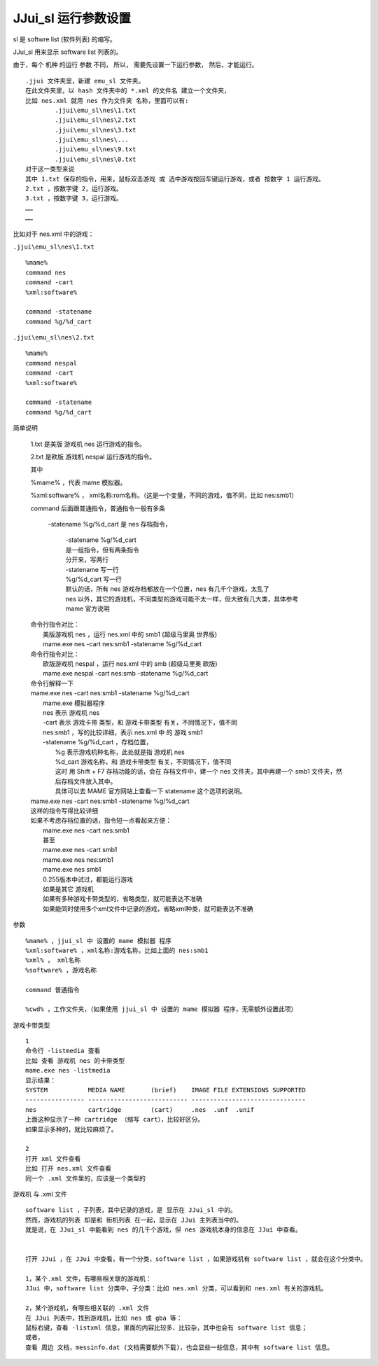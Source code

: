 ﻿==========================================
JJui_sl 运行参数设置
==========================================

sl 是 softwre list (软件列表) 的缩写。

JJui_sl 用来显示 software list 列表的。

由于，每个 机种 的运行 参数 不同，
所以，
需要先设置一下运行参数，
然后，才能运行。

::

	.jjui 文件夹里，新建 emu_sl 文件夹。
	在此文件夹里，以 hash 文件夹中的 *.xml 的文件名 建立一个文件夹，
	比如 nes.xml 就用 nes 作为文件夹 名称，里面可以有:
		.jjui\emu_sl\nes\1.txt
		.jjui\emu_sl\nes\2.txt
		.jjui\emu_sl\nes\3.txt
		.jjui\emu_sl\nes\...
		.jjui\emu_sl\nes\9.txt
		.jjui\emu_sl\nes\0.txt
	对于这一类型来说
	其中 1.txt 保存的指令，用来，鼠标双击游戏 或 选中游戏按回车键运行游戏，或者 按数字 1 运行游戏。
	2.txt ，按数字键 2，运行游戏。
	3.txt ，按数字键 3，运行游戏。
	……
	……

比如对于 nes.xml 中的游戏：

``.jjui\emu_sl\nes\1.txt``

::

	%mame%
	command nes
	command -cart
	%xml:software%
	
	command -statename
	command %g/%d_cart

``.jjui\emu_sl\nes\2.txt``
::

	%mame%
	command nespal
	command -cart
	%xml:software%
	
	command -statename
	command %g/%d_cart

简单说明
	
	1.txt 是美版 游戏机 nes 运行游戏的指令。
	
	2.txt 是欧版 游戏机 nespal 运行游戏的指令。
	
	其中
	
	%mame% ，代表 mame 模拟器。
	
	%xml:software% ， xml名称:rom名称。（这是一个变量，不同的游戏，值不同，比如 nes:smb1）
	
	command 后面跟普通指令，普通指令一般有多条
		
		-statename %g/%d_cart 是 nes 存档指令，
			
			| -statename %g/%d_cart
			| 是一组指令，但有两条指令
			| 分开来，写两行
			| -statename 写一行
			| %g/%d_cart 写一行
			
			| 默认的话，所有 nes 游戏存档都放在一个位置，nes 有几千个游戏，太乱了
			| nes 以外，其它的游戏机，不同类型的游戏可能不太一样，但大致有几大类，具体参考 mame 官方说明
	
	| 命令行指令对比：
	|   美版游戏机 nes ，运行 nes.xml 中的 smb1 (超级马里奥 世界版)
	|   mame.exe nes -cart nes:smb1 -statename %g/%d_cart
	| 命令行指令对比：
	|   欧版游戏机 nespal ，运行 nes.xml 中的 smb (超级马里奥 欧版)
	|   mame.exe nespal -cart nes:smb -statename %g/%d_cart
	
	| 命令行解释一下
	| mame.exe nes -cart nes:smb1 -statename %g/%d_cart
	| 	mame.exe 模拟器程序
	| 	nes 表示 游戏机 nes
	| 	-cart 表示 游戏卡带 类型，和 游戏卡带类型 有关，不同情况下，值不同
	| 	nes:smb1 ，写的比较详细，表示 nes.xml 中 的 游戏 smb1
	| 	-statename %g/%d_cart ，存档位置，
	| 		%g 表示游戏机种名称，此处就是指 游戏机 nes
	| 		%d_cart 游戏名称，和 游戏卡带类型 有关，不同情况下，值不同
	| 		这时 用 Shift + F7 存档功能的话，会在 存档文件中，建一个 nes 文件夹，其中再建一个 smb1 文件夹，然后存档文件放入其中。
	| 		具体可以去 MAME 官方网站上查看一下 statename 这个选项的说明。
	| mame.exe nes -cart nes:smb1 -statename %g/%d_cart
	| 这样的指令写得比较详细
	| 如果不考虑存档位置的话，指令短一点看起来方便：
	| 	mame.exe nes -cart nes:smb1
	| 	甚至
	| 	mame.exe nes -cart smb1
	| 	mame.exe nes nes:smb1
	| 	mame.exe nes smb1
	| 	0.255版本中试过，都能运行游戏
	| 	如果是其它 游戏机
	| 	如果有多种游戏卡带类型的，省略类型，就可能表达不准确
	| 	如果能同时使用多个xml文件中记录的游戏，省略xml种类，就可能表达不准确

参数
::
	
	%mame% ，jjui_sl 中 设置的 mame 模拟器 程序
	%xml:software% ，xml名称:游戏名称，比如上面的 nes:smb1
	%xml% ， xml名称
	%software% ，游戏名称
	
	command 普通指令
	
	%cwd% ，工作文件夹，（如果使用 jjui_sl 中 设置的 mame 模拟器 程序，无需额外设置此项）
	

游戏卡带类型
::
	
	1
	命令行 -listmedia 查看
	比如 查看 游戏机 nes 的卡带类型
	mame.exe nes -listmedia
	显示结果：
	SYSTEM           MEDIA NAME       (brief)    IMAGE FILE EXTENSIONS SUPPORTED
	---------------- --------------------------- -------------------------------
	nes              cartridge        (cart)     .nes  .unf  .unif
	上面这种显示了一种 cartridge （缩写 cart），比较好区分。
	如果显示多种的，就比较麻烦了。
	
	2
	打开 xml 文件查看
	比如 打开 nes.xml 文件查看
	同一个 .xml 文件里的，应该是一个类型的

游戏机 与 .xml 文件
::
	
	software list ，子列表，其中记录的游戏，是 显示在 JJui_sl 中的。
	然而，游戏机的列表 却是和 街机列表 在一起，显示在 JJui 主列表当中的。
	就是说，在 JJui_sl 中能看到 nes 的几千个游戏，但 nes 游戏机本身的信息在 JJui 中查看。
	
	
	打开 JJui ，在 JJui 中查看，有一个分类，software list ，如果游戏机有 software list ，就会在这个分类中。
	
	1，某个.xml 文件，有哪些相关联的游戏机：
	JJui 中，software list 分类中，子分类：比如 nes.xml 分类，可以看到和 nes.xml 有关的游戏机。
	
	2，某个游戏机，有哪些相关联的 .xml 文件
	在 JJui 列表中，找到游戏机，比如 nes 或 gba 等：
	鼠标右键，查看 -listxml 信息，里面的内容比较多、比较杂，其中也会有 software list 信息；
	或者，
	查看 周边 文档，messinfo.dat (文档需要额外下载)，也会显些一些信息，其中有 software list 信息。
	
